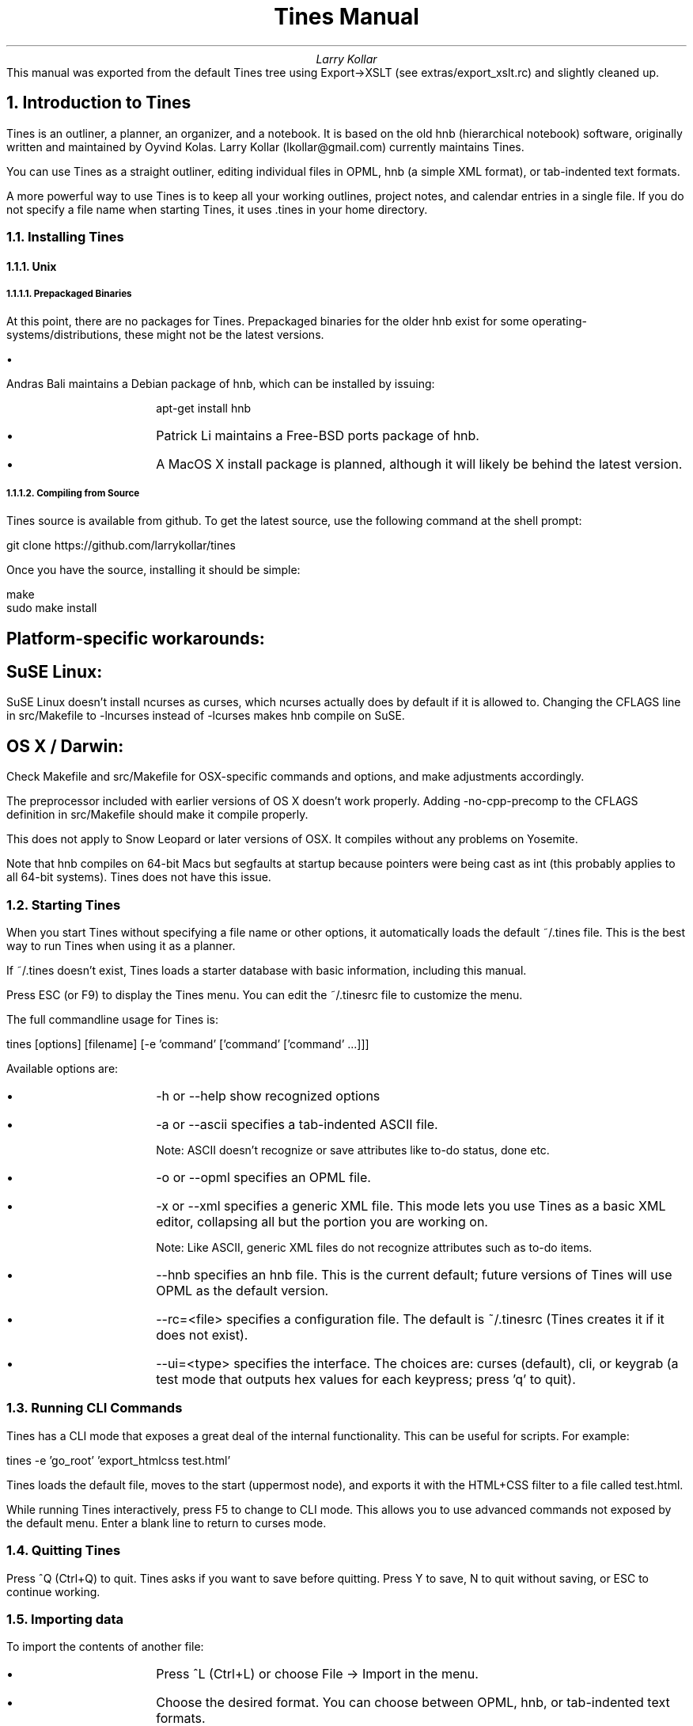 .nr PS 12p
.nr VS 14p
.nr PSINCR 2p
.nr GROWPS 4
.RP no
.TL
Tines Manual
.AU
Larry Kollar
.AB no
This manual was exported from the default Tines tree
using Export->XSLT (see extras/export_xslt.rc)
and slightly cleaned up.
.AE
.NH 1
Introduction to Tines
.LP
Tines is an outliner, a planner, an organizer, and a notebook. It is based on the old hnb (hierarchical notebook) software, originally written and maintained by Oyvind Kolas. Larry Kollar (lkollar@gmail.com) currently maintains Tines.
.LP
You can use Tines as a straight outliner, editing individual files in OPML, hnb (a simple XML format), or tab-indented text formats.
.LP
A more powerful way to use Tines is to keep all your working outlines, project notes, and calendar entries in a single file. If you do not specify a file name when starting Tines, it uses .tines in your home directory.
.NH 2
Installing Tines
.NH 3
Unix
.NH 4
Prepackaged Binaries
.LP
At this point, there are no packages for Tines. Prepackaged binaries for the older hnb exist for some operating-systems/distributions, these might not be the latest versions.
.IP \[bu] 4
Andras Bali maintains a Debian package of hnb, which can be installed by issuing:
.IP
apt-get install hnb
.IP \[bu] 4
Patrick Li maintains a Free-BSD ports package of hnb.
.IP \[bu] 4
A MacOS X install package is planned, although it will likely be behind the latest version.
.NH 4
Compiling from Source
.LP
Tines source is available from github. To get the latest source, use the following command at the shell prompt:
.LP
git clone https://github.com/larrykollar/tines
.LP
Once you have the source, installing it should be simple:
.LP
make
.br
sudo make install
.SH 5
Platform-specific workarounds:
.SH 5
SuSE Linux:
.LP
SuSE Linux doesn't install ncurses as curses, which ncurses actually does by default if it is allowed to. Changing the CFLAGS line in src/Makefile to -lncurses instead of -lcurses makes hnb compile on SuSE.
.SH 5
OS X / Darwin:
.LP
Check Makefile and src/Makefile for OSX-specific commands and options, and make adjustments accordingly.
.LP
The preprocessor included with earlier versions of OS X doesn't work properly. Adding -no-cpp-precomp to the CFLAGS definition in src/Makefile should make it compile properly.
.LP
This does not apply to Snow Leopard or later versions of OSX. It compiles without any problems on Yosemite.
.LP
Note that hnb compiles on 64-bit Macs but segfaults at startup because pointers were being cast as int (this probably applies to all 64-bit systems). Tines does not have this issue.
.NH 2
Starting Tines
.LP
When you start Tines without specifying a file name or other options, it automatically loads the default ~/.tines file. This is the best way to run Tines when using it as a planner.
.LP
If ~/.tines doesn't exist, Tines loads a starter database with basic information, including this manual.
.LP
Press ESC (or F9) to display the Tines menu. You can edit the ~/.tinesrc file to customize the menu.
.LP
The full commandline usage for Tines is:
.LP
tines [options] [filename] [-e 'command' ['command' ['command' ...]]]
.LP
Available options are:
.IP \[bu] 4
-h or --help show recognized options
.IP \[bu] 4
-a or --ascii specifies a tab-indented ASCII file.
.IP
Note: ASCII doesn't recognize or save attributes like to-do status, done etc.
.IP \[bu] 4
-o or --opml specifies an OPML file.
.IP \[bu] 4
-x or --xml specifies a generic XML file. This mode lets you use Tines as a basic XML editor, collapsing all but the portion you are working on.
.IP
Note: Like ASCII, generic XML files do not recognize attributes such as to-do items.
.IP \[bu] 4
--hnb specifies an hnb file. This is the current default; future versions of Tines will use OPML as the default version.
.IP \[bu] 4
--rc=<file> specifies a configuration file. The default is ~/.tinesrc (Tines creates it if it does not exist).
.IP \[bu] 4
--ui=<type> specifies the interface. The choices are: curses (default), cli, or keygrab (a test mode that outputs hex values for each keypress; press 'q' to quit).
.NH 2
Running CLI Commands
.LP
Tines has a CLI mode that exposes a great deal of the internal functionality. This can be useful for scripts. For example:
.LP
tines -e 'go_root' 'export_htmlcss test.html'
.LP
Tines loads the default file, moves to the start (uppermost node), and exports it with the HTML+CSS filter to a file called test.html.
.LP
While running Tines interactively, press F5 to change to CLI mode. This allows you to use advanced commands not exposed by the default menu. Enter a blank line to return to curses mode.
.NH 2
Quitting Tines
.LP
Press ^Q (Ctrl+Q) to quit. Tines asks if you want to save before quitting. Press Y to save, N to quit without saving, or ESC to continue working.
.NH 2
Importing data
.LP
To import the contents of another file:
.IP \[bu] 4
Press ^L (Ctrl+L) or choose File -> Import in the menu.
.IP \[bu] 4
Choose the desired format. You can choose between OPML, hnb, or tab-indented text formats.
.IP \[bu] 4
Enter the relative or full path of the filename you want to import.
.IP \[bu] 4
Tines imports the file contents under the current level.
.NH 2
Exporting data
.LP
To export the current file:
.IP \[bu] 4
Press ^E (Ctrl+E) or choose File -> Export from the menu.
.IP \[bu] 4
Choose the desired format: OPML, HTML, HTML+CSS, hnb, PostScript, or tab-indented text.
.IP \[bu] 4
Enter the relative or full path of the filename you want to write to.
.LP
Tines 1.10 provides a script in the "extras" directory that exports the selected subtree to a temporary file, then processes it using XSLT. This can be used to export an outline to a working format such as Markdown or Groff. See the extras/README file for setup details.
.NH 2
Printing
.LP
Tines does not support direct printing. You can export to PostScript and send that to your printer queue. You can also use HTML or HTML+CSS to print from a browser.
.NH 1
Using Outlines
.NH 2
Managing entries
.NH 3
Navigating
.LP
The arrow keys move among the entries. Up and Down move within the current level. Left moves to the parent entry. Right moves to the first child entries (or creates one).
.LP
To jump to an entry on the current level, enter the first few letters of that entry. Press Tab twice to enter the sub-level under the chosen entry.
.LP
PageUp and PageDown skip a large amount of entries up and down. Practically, they move you to the top or bottom of the current level.
.LP
Home jumps to the root (the first entry) of the tree.
.NH 3
Searching
.LP
To begin a search:
.IP \[bu] 4
Press ^F (Ctrl+F). Tines prompts you for a search term, then moves to the first entry containing the search term.
.IP \[bu] 4
To find the next occurrence of the search term, press Down or N.
.IP \[bu] 4
To find the previous occurrence press Up or P.
.IP \[bu] 4
To exit search mode at the current entry, press space or Return.
.IP \[bu] 4
To exit search mode and return to the node where you began the search, press ESC.
.NH 3
Moving entries
.LP
To move the current entry, hold Shift and press the arrow keys. This may not work on all computers or in UTF-8 terminal windows.
.LP
To 'grab' the current entry, press ^G (Ctrl+G). In Grab mode, use the arrow keys (without a modifier) to move the entry. Press Space or Return to confirm the move, or ESC to return the entry to its previous position.
.LP
To copy an entry, press ^C (Ctrl+C).
.LP
To cut an entry, press ^X (Ctrl+X).
.LP
To paste an entry below the current location, press ^V (Ctrl+V).
.NH 3
Adding entries
.LP
To add a new entry below the current one, press Insert or ^O (Ctrl+O). You will also immediately enter edit mode.
.LP
To add a new entry above the current one, press ^B (Ctrl+B).
.LP
To add a new entry at the bottom of the current level, type a unique string of characters and press Return.
.NH 3
Deleting entries
.LP
To delete the current entry, press Delete. If the entry has children, you will be asked to confirm the deletion.
.LP
To cut the current entry, press ^X (Ctrl+X). Tines does not confirm the action, but the data is available on the clipboard and can be pasted.
.NH 3
Indenting and Outdenting entries
.LP
Press > to move the current entry and all the following entries of the same level to be children of the preceding entry.
.LP
Press < to move the current entry and all the following entries of the same level to follow the parent of the preceding entry.
.NH 3
Expanding and Collapsing entries
.LP
To expand an entry to display its sub-entries, press the '+' key. This is a sticky expansion; Tines continues to display the sub-entry when you move away.
.LP
To hide expanded entries, press the '-' key.
.LP
To expand the entire outline, select File -> Expand All in the menu.
.LP
To collapse the entire outline, select File -> Collapse All in the menu.
.LP
To expand or collapse all entries under the current entry, select Entry -> Expand Subtree or Entry -> Collapse Subtree.
.NH 2
Editing entries
.LP
To edit the current entry, press Return.
.LP
In edit mode, the cursor keys move between the characters of the data in the entry instead among the entries.
.LP
The default editing shortcuts are:
.IP \[bu] 4
^A (Ctrl+A) or Home: moves to the beginning of the entry.
.IP \[bu] 4
^E (Ctrl+E) or End: moves to the end of the entry.
.IP \[bu] 4
^W (Ctrl+W) moves forward one word.
.IP \[bu] 4
^B (Ctrl+B) moves back one word.
.IP \[bu] 4
^S (Ctrl+S) splits the entry at the cursor.
.IP \[bu] 4
^J (Ctrl+J) joins the following entry to the current entry. Has no effect if the following entry has sub-entries.
.IP \[bu] 4
Return exits edit mode, keeping your changes.
.IP \[bu] 4
ESC exits edit mode, canceling your changes.
.NH 2
Spell-checking
.LP
Press F6 to spell-check the current entry. By default, tines uses ispell; you can specify a different spell-checker in ~/.tinesrc.
.LP
When the current entry is done:
.IP \[bu] 4
Press Space to spell check the next entry.
.IP \[bu] 4
Press Return to exit spell-checking and accept the changes.
.IP \[bu] 4
Press ESC to exit spell-checking and cancel changes.
.NH 2
Sorting entries
.LP
Use the Level menu to sort entries at the current level.
.IP \[bu] 4
Sort is a typical alphanumeric sort.
.IP \[bu] 4
Sort (desc.) sorts in reverse order.
.IP \[bu] 4
Shuffle randomizes the entries.
.NH 2
Setting the entry type
.LP
Press F3 to change the entry to a text type. A text entry has a "t" before the bullet. This can be used with XSLT stylesheets to transform an hnb or OPML file to a document with headings, body text, and bulleted lists. Press F3 again to revert the entry to a plain type.
.LP
Press ^T (Ctrl+T) to change the entry to a todo type. See "Planner Functions" below for more information.
.NH 1
Other features
.NH 2
Planner Functions
.LP
Besides its outlining capabilities, Tines has a number of features making it suitable as a planner. The Planner menu provides convenient access to these functions. You can customize and extend the Planner menu by editing ~/.tinesrc.
.NH 3
Todo-list mode
.LP
Press ^T (Ctrl+T) to toggle between a checkbox and a bullet for the current entry. When the entry has a checkbox, press ^D (Ctrl+D) to check or uncheck the box.
.LP
If an entry has a clear (not checked) box, and sub-entries with checkboxes, Tines shows a percentage of checked sub-entries instead of the empty box.
.NH 3
Inserting Calendar Entries
.LP
The Planner menu can insert entries for a specified month, or an entire year. The calendar entries are no different than other entries, besides being automatically inserted.
.LP
To insert a monthly calendar, select Planner -> Add Month... from the menu. You are prompted for the month (1-12) and year (four digits).
.LP
To insert a yearly calendar, select Planner -> Add Year... from the menu. You are prompted for the year (four digits).
.NH 3
Inserting Lists
.LP
The Planner menu also provides pre-formatted Actions, Waiting For, and Project lists. These types of lists are based on the 'Getting Things Done' (GTD) methodology, conceived by David Allen.
.LP
If you prefer a different methodology, you can modify the Planner menu (by editing ~/.tinesrc) as you see fit.
.NH 2
Using URLs
.LP
If an entry contains an URL, press ^A (Ctrl+A) to open that URL in a browser.
.LP
The default browser is lynx. The ~/.tinesrc file has a list of supported browsers; you can select any of them by commenting out the current selected 'web_command' line and uncommenting another.
.NH 2
Using Email addresses
.LP
If an entry contains an email address, press ^A (Ctrl+A) to open the configured mail client.
.LP
The default mail client is mutt. The ~/.tinesrc file has a short list of supported clients; you can select any of them by commenting out the current selected 'mail_command' line and uncommenting another.
.NH 1
Configuring Tines
.LP
When you start Tines for the first time, it creates a file named .tinesrc in your home directory. This file controls the default configuration. All the commandline functions are available for use in the configuration file.
.LP
For safety, make a copy of the configuration file and edit it as you see fit. If your copy is called test.tines, you can load it instead of the default configuration with the following command:
.LP
tines --rc=test.tines
.LP
If you edited your .tinesrc, and caused problems you cannot fix, delete or rename .tinesrc. Next time you start Tines, it wil reload a default configuration.
.LP
You can edit the configuration file in any text editor. The file is tab-indented, so you can use Tines to edit it with the following command:
.LP
tines -a ~/.tinesrc
.LP
Tines collapses each section; you can expand them as needed to focus only on the part you want.
.NH 2
Context
.LP
Contexts provide a convenient way to change keybindings, depending on what you are doing at any given moment. Tines provides four default contexts:
.IP \[bu] 4
main
.IP \[bu] 4
nodeedit
.IP \[bu] 4
lineedit
.IP \[bu] 4
confirm
.LP
You can define up to 12 custom contexts as well. To define or switch to a context, use the following command:
.LP
context \<name>
.NH 2
Macros
.LP
Tines supports macros. Macros are named collections of CLI commands that can be executed as needed. See the 'Commandline Reference' below for a list of Tines CLI commands.
.LP
To define a macro, use the following sequence of commands:
.LP
macro define macro_name
.br
cmd
.br
cmd...
.br
end
.LP
To execute a macro, use 'macro macro_name'
.NH 2
Key Bindings
.LP
Key bindings allow you to assign one or more actions to a keypress in a given context. Valid keys include:
.IP \[bu] 4
Any single character, including punctuation and similar characters. Case is significant; a and A can be bound to two different functions.
.IP \[bu] 4
The sequence '^X' to indicate a control character (Ctrl+X in this example). Note that Ctrl+H is named backspace2, and Ctrl+M is named return.
.IP \[bu] 4
Function keys f1 through f12
.IP \[bu] 4
Arrow keys: up, down, left, right. With Shift modifier: sleft, sright, sup, sdown.
.IP \[bu] 4
Navigation and editing keys: npage (page down), ppage (page up), home, end, return, enter, ins (insert), del (delete), backspace (0x7f), backspace2 (0x08), tab, esc, space
.IP \[bu] 4
The special key 'any' to indicate any unbound key. This can be used to set up a default action. Its usual purpose is to return an error message using 'bind any unbound'.
.LP
To set up a key binding, use the 'bind' command. Arguments are the key and the action. Substitute '..' for the key if you want to bind more actions to a single keypress. For example, the following key binding substitutes for an 'insert_above' command and is used in the default .tinesrc configuration:
.LP
bind ^B insert_below
.br
bind .. "movenode up"
.br
bind .. edit
.LP
Note that you have to enclose a command in quotes if it has an argument.
.NH 2
Helper Commands
.LP
These commands specify external utilities to invoke when the "action" command detects certain patterns in the current entry.
.NH 3
web_command <command>
.LP
Runs the specified command in response to an http:// action. This usually opens a web browser, but could be used with curl or wget to save a copy instead. Use the * character to substitute the URL.
.NH 3
mail_command <command>
.LP
Runs the specified command in response to an "@" action. This usually opens a mail client, but could be used to trigger other actions. Use the * character to substitute the email address.
.NH 3
spell_command <command>
.LP
Runs the specified command in response to the "spell" command. This usually opens a spell checker.
.NH 3
Related commands
.LP
The "system" command opens a shell and runs its argument as its command line. While it has no effect on the current database, it can be used to process an exported file.
.LP
If the "action" command runs on an entry that begins with "exec," Tines runs the rest of the line as a shell command.
.NH 1
Commandline Reference
.LP
Tines includes an extensive set of CLI commands.
.LP
The commands listed are sorted by function and the file name where they are defined.
.LP
To set a variable, use the command \<variable> \<value>.
.NH 2
Actions (actions.c)
.NH 3
system <command_string>
.LP
Opens a shell and runs the specified command.
.NH 3
action
.LP
Executes an external shell according to node content. It first checks the direct children, then the current node.
.LP
If it contains an http:// URL, the command described in browser_command is executed.
.LP
If it contains an '@' character, the characters surrounding it are interpreted as an email address and the mail_command is executed.
.LP
If the data starts with 'exec' the rest of the data is executed verbatim.
.NH 3
web_command <command_string>
.LP
The command executed when opening URLs. The detected URL replaces the * character.
.NH 3
mail_command <command_string>
.LP
The command executed when sending email. The address replaces the * character.
.NH 3
address (string)
.LP
The email address used as the parameter for mail_command.
.NH 2
Autosave (autosave.c)
.NH 3
tree_changed [increment]
.LP
An internal command, used to drive the autosave functionality. For large changes, pass a high number (around 1000) to make sure the changes are saved immediately. Otherwise, omit the increment.
.NH 3
autosave_check_timeout
.LP
Checks the timeout counter and autosaves if necessary.
.NH 3
autosave_timeout (integer)
.LP
The number of ticks before autosaving after change.
.NH 3
autosave_sync (integer)
.LP
A flag that determines whether the filesystem should be synced after autosave.
.NH 3
autosave_timer (integer)
.LP
The number of ticks since an unsaved change.
.NH 3
autosave_threshold (integer)
.LP
Autosave for every autosave_threshold nodes changed.
.NH 3
autosave_threshold_nodes_changed (integer)
.LP
The number of nodes changed since the last save.
.NH 2
Calendar (cal.c)
.NH 3
insert_cal <month> <year>
.LP
Inserts a monthly calendar below the current selection.
.IP \[bu] 4
<month>: 1-12
.IP \[bu] 4
<year>: the full (4-digit) year.
.NH 2
Macros (cli_macro.c)
.NH 3
macro [define] <cmd>
.LP
Defines or executes a macro.
.LP
When defining a macro, the commands following are part of the macro until reaching an 'end' command.
.NH 2
Clipboard (clipboard.c)
.NH 3
copy
.LP
Stores the current node and its sub-entries in the clipboard.
.NH 3
cut
.LP
Moves the current node and its subtree to the clipboard.
.NH 3
paste
.LP
Inserts the contents of the clipboard at the current position in the tree.
.NH 2
Event control (evilloop.c)
.NH 3
quit, q
.LP
Quits tines without prompting to save.
.NH 3
forced_up (integer)
.LP
If true, attempting to move beyond the first sibling moves to the parent entry.
.NH 3
forced_down (integer)
.LP
If true, attempting to move beyond the last sibling moves to the entry below the parent entry.
.NH 3
add_at_top (integer)
.LP
If true, items inserted automatically are added at the top (default 0, at the bottom).
.NH 2
Expand/collapse (expanded.c)
.NH 3
expand [--all|-a|--here|-h|--subtree]
.LP
Expands the current entry to show its sub-entries.
.IP \[bu] 4
Use the -a or --all option to expand all nodes in the tree.
.IP \[bu] 4
Use the -h or --here option to expand all descendents of the current node.
.IP \[bu] 4
Use the --subtree option to recursively expand all descendants of the current entry.
.NH 3
collapse [-a]
.LP
Collapse the current entry's sub-entries.
.IP \[bu] 4
Use the -a option to collapse all entries in the tree.
.IP \[bu] 4
Use the --subtree option to recursively collapse all descendants of the current entry.
.NH 2
File commands (file.c)
.NH 3
save
.LP
Saves the data.
.NH 3
revert
.LP
Reverts to the last saved version.
.NH 2
Import/export text (file_ascii.c)
.NH 3
export_ascii <filename>
.LP
Exports the tree as a tab-indented text file.
.NH 3
import_ascii <filename>
.LP
Imports a tab-indented text file below the current node.
.NH 3
ascii_margin (integer)
.LP
(present but not implemented) The margin that text export wraps at. Set to -1 to disable wrapping.
.NH 2
Import/export binary (file_binary.c)
.LP
These are internal commands used for autosave snapshots.
.NH 3
export_binary <filename>
.LP
Exports the tree as a binary file.
.NH 3
import_binary <filename>
.LP
Imports a binary file below the current node.
.NH 2
Import/export help (file_help.c)
.LP
These commands are used to generate embeddable text files for including into source. These functions will soon be deprecated as Tines will pull files from /usr/local/share in the near future.
.NH 3
export_help <filename>
.LP
Exports to help source format.
.NH 3
import_help <filename>
.LP
Imports help source format into the tree.
.NH 2
Import/export hnb (file_hnb.c)
.NH 3
export_hnb <filename>
.LP
Exports the tree in hnb format.
.NH 3
import_hnb <filename>
.LP
Imports an hnb file below the current node.
.NH 2
Import/export OPML (file_opml.c)
.NH 3
export_opml <filename>
.LP
Exports the tree as OPML.
.NH 3
import_opml <filename>
.LP
Imports an OPML file below the current node.
.NH 2
Import/export XML (file_xml.c)
.NH 3
import_xml <filename>
.LP
Imports an XML file below the current node.
.NH 3
export_xml <filename>
.LP
Exports the current node, its siblings, and all sublevels to 'filename' as XML markup.
.LP
Load an XML file with import_xml or tines -x file.xml to see how it looks inside tines.
.NH 3
xml_cuddle (integer)
.LP
If true, joins the data with nodes if there are no tags within the tag.
.NH 2
Export HTML (file_html.c)
.NH 3
export_html <filename>
.LP
Exports the tree as basic HTML.
.NH 3
export_htmlcss <filename>
.LP
Exports the tree as HTML with embedded CSS.
.NH 2
Export PostScript (file_ps.c)
.NH 3
export_ps <filename>
.LP
Exports the current entry, its siblings, and all sub-entries to a PostScript file suitable for printing.
.NH 2
Marks (mark.c)
.NH 3
set_mark <mark number>
.LP
Defines a location for use with 'go_mark'. The <mark_number> can be 0 through 9.
.NH 3
go_mark <mark_number>
.LP
Moves to a location saved with 'set_mark'.
.NH 2
Attributes (node.c)
.NH 3
att_set <attribute> <value>
.LP
Sets an attribute for the current entry.
.NH 3
att_get <attribute>
.LP
Returns the specified attribute value for the current entry.
.NH 3
att_clear
.LP
Removes the specified attribute.
.NH 3
att_list
.LP
Lists the text and attributes for the current entry.
.NH 2
Prefs (prefs.c)
.NH 3
format (string)
.LP
The format of the current file.
.NH 3
rc_file (string)
.LP
The path and name of the rc file in use (the default is ~/.tinesrc).
.NH 3
db_file (string)
.LP
The path and name of the file tines is using (the default is ~/.tines).
.NH 3
default_db_file (string)
.LP
The path and file name of the default file tines loads if no other file is available on the command line.
.NH 3
showpercent (integer)
.LP
If true, to-do entries with child to-do entries show a percentage of completed sub-entries.
.NH 3
fixedfocus (integer)
.LP
If true, moves the tree up and down around the selection bar, which remains about 1/3 of the way down the screen.
.NH 3
savepos (integer)
.LP
If true, saves the current position along with the data. Supported in both hnb and OPML formats.
.LP
On save, Tines inserts a \<?tines pos="x"?> processing instruction, where x is the current position. When reading the file, Tines sets the current position to the value found in the processing instruction.
.NH 3
readonly (integer)
.LP
If true, tines does not save any changes.
.NH 3
escdelay (integer)
.LP
Time, in milliseconds, Tines waits before assuming an ESC keypress is meant as an escape rather than part of a command sequence. The default is the value of the curses ESCDELAY variable.
.NH 2
Queries (query.c)
.NH 3
getquery <prompt>
.LP
Inputs a string from the user and puts it into the variable query.
.LP
The search function, and some of the export/import functions can use queries.
.NH 3
query (string)
.LP
The last query. May also be set as a variable.
.NH 2
Search (search.c)
.NH 3
search [-b|-f] <string>
.LP
Searches -b(ackward) or -f(orward) for the next entry with a substring matching the specified string.
.NH 2
Spellcheck (spell.c)
.NH 3
spell [-r]
.LP
Spellchecks the current node, or all children and following siblings recursively (if -r specified).
.LP
This function uses the command defined in 'spell_command'.
.NH 3
spell_command (string)
.LP
The command executed when spell checking a node.
.LP
Tines writes the entries to a temporary file.
.NH 2
Statistics (statcmd.c)
.NH 3
mem
.LP
Reports the memory usage of the application.
.NH 3
stats
.LP
Reports the number of items, leaf items and total number of words in the tree.
.NH 2
Current state (state.c)
.NH 3
save_state
.LP
Saves a temporary copy of the current tree and selected node in memory.
.NH 3
restore_state
.LP
Restores the copy of the tree saved with save_state.
.NH 2
Tree (tree_misc.c)
.NH 3
movenode <up|left|right|down>
.LP
Reposition the current node.
.NH 3
go <up|down|left|right|recurse|backrecurse|root|top|bottom>
.LP
Changes the current position in the tree:
.IP \[bu] 4
up/down: moves up or down in the current level.
.IP \[bu] 4
left: moves to the parent node.
.IP \[bu] 4
right: moves to the first child node. If no child node exists, tines creates one.
.IP \[bu] 4
root: moves to the top of the tree.
.IP \[bu] 4
top/bottom: moves to the first or last node.
.IP \[bu] 4
recurse: moves to the next node in the current level.
.IP \[bu] 4
backrecurse: moves to the first node in the current level.
.NH 3
outdent
.LP
Moves the active item and the following siblings one level to the left.
.NH 3
indent
.LP
Moves the active item and the following siblings one level to the right.
.NH 3
remove
.LP
Removes the active node. If the node has children, you have a chance to confirm the deletion.
.NH 3
commandline
.LP
Invokes the interactive command line in curses mode.
.NH 3
insert_below
.LP
Adds a new entry immediately below the active entry.
.NH 3
sort [-r|-a|-d]
.LP
Sorts the siblings of the currently selected node:
.IP \[bu] 4
-a=ascending
.IP \[bu] 4
-d=descending
.IP \[bu] 4
-r=random (shuffle)
.NH 3
toggle_todo
.LP
Toggles the visibility and usage of the checkbox for the current entry.
.NH 3
toggle_done
.LP
Toggles the checkbox for the currently active entry, if the entry has a checkbox.
.NH 3
toggle_text
.LP
Toggles the text marker for the current entry. (Introduced in 1.9.20.)
.NH 3
bind <key> <action> [parameter]
.LP
Binds the action to the specified key.
.LP
Use the virtual key '..' to bind subsequent actions; this allows binding multiple actions to a single keystroke.
.LP
The virtual key 'any' indicates any unbound keys. This can be used to produce an error message using 'bind any unbound'.
.NH 3
unbound
.LP
Outputs a message, indicating that the pressed key is not bound in the current context.
.NH 3
context <context>
.LP
Changes the current context.
.LP
Predefined contexts include 'main', 'lineedit', 'nodeedit', and 'confirm'. You can define other contexts as needed.
.NH 3
backspace
.LP
Erases the preceding character.
.NH 3
delete
.LP
Erases the following character.
.NH 3
left
.LP
Moves the cursor or selection left.
.NH 3
right
.LP
Moves the cursor or selection right.
.NH 3
up
.LP
Moves the cursor or selection up.
.NH 3
down
.LP
Moves the cursor or selection down.
.NH 3
pagedown
.LP
Moves down one page.
.NH 3
pageup
.LP
Moves up one page.
.NH 3
bkill_word
.LP
Erases the preceding word.
.NH 3
kill_word
.LP
Erases the following word.
.NH 3
bol
.LP
Moves the cursor to the beginning of line.
.NH 3
eol
.LP
Moves to the end of the line.
.NH 3
top
.LP
Moves to the topmost sibling of the current entry.
.NH 3
bottom
.LP
Moves to the bottommost sibling of the current entry.
.NH 3
skipword
.LP
Moves to the next word.
.NH 3
bskipword
.LP
Moves to the previous word.
.NH 3
cancel
.LP
Cancels editing of the node.
.NH 3
complete
.LP
Outputs the possible completions of the entered command or variable.
.NH 3
confirm
.LP
Confirms the question posed, (used in dialogs asking for the users' consent).
.NH 3
ignore
.LP
Ignores a pressed key without giving an error message.
.NH 3
join
.LP
Joins the currently edited node with the following sibling.
.NH 3
split
.LP
Splits the currently edited node at the cursor location.
.NH 3
kill_line
.LP
Erases the currently edited line.
.NH 3
kill_to_bol
.LP
Erases from the cursor to the beginning of the line.
.NH 3
kill_to_eol
.LP
Erases from the cursor to the end of the line.
.NH 2
Bindings (ui_binding.c)
.LP
Editing bindings and contexts.
.NH 3
Configuration commands
.NH 4
bind <key> <action> [parameter]
.LP
Creates a keybinding in the current context. The virtual key .. adds actions to the last-defined key, allowing a single key to perform multiple actions. Each context may have up to 255 key bindings.
.LP
The virtual key 'any' indicates any unbound keys. This can be used to produce an error message using 'bind any unbound'.
.NH 4
unbound
.LP
Displays an error message for keys not bound to another action.
.NH 4
ignore
.LP
Ignores the current input. Can be used to bind a key you want silently ignored.
.NH 4
confirm \<text>
.LP
Confirms the action.
.NH 4
context \<name>
.LP
Switches to the named context. The following contexts are predefined:
.IP \[bu] 4
main: the primary context for navigating through the tree.
.IP \[bu] 4
confirm: used to confirm a user action (such as deleting).
.IP \[bu] 4
nodeedit: used for editing a node.
.IP \[bu] 4
lineedit: not currently used.
.LP
You can define up to 12 custom contexts. The default .tinesrc configuration defines several contexts.
.NH 4
command \<param>
.LP
(executed in evilloop.c) Executes \<param> as a CLI command.
.NH 4
quit
.LP
(executed in evilloop.c) Quits without saving.
.NH 3
Movement commands (entry-level)
.NH 4
up
.LP
Moves the cursor or selection up.
.NH 4
down
.LP
Moves the cursor or selection down.
.NH 4
left
.LP
Moves the cursor or selection left.
.NH 4
right
.LP
Moves the cursor or selection right.
.NH 4
top
.LP
Moves to the topmost sibling of the current entry.
.NH 4
bottom
.LP
Moves to the last sibling of the current entry.
.NH 4
pageup
.LP
Moves up a page of entries.
.NH 4
pagedown
.LP
Moves down a page of entries.
.NH 3
Movement commands (edit-level)
.NH 4
bol
.LP
Moves to the beginning of the entry.
.NH 4
eol
.LP
Moves to the end of the entry.
.NH 4
skipword
.LP
Moves to the beginning of the next word.
.NH 4
bskipword
.LP
Moves the cursor to the beginning of the first word to the left of the cursor.
.NH 3
Editing commands
.NH 4
backspace
.LP
Deletes the character to the left of the cursor.
.NH 4
delete
.LP
Deletes the character under the cursor.
.NH 4
kill_word
.LP
Deletes the word under the cursor.
.NH 4
bkill_word
.LP
Deletes the word to the left of the cursor.
.NH 4
kill_to_bol
.LP
Deletes all the text from the cursor to the beginning of the entry.
.NH 4
kill_to_eol
.LP
Deletes all the text from the cursor to the end of the entry.
.NH 4
kill_line
.LP
Deletes the line under the cursor.
.NH 4
cancel
.LP
Cancels edit mode without saving changes.
.NH 4
complete
.LP
Outputs possible completions of the partially-entered command or variable name.
.NH 4
join
.LP
Combines the subsequent entry with the following entry.
.NH 4
split
.LP
Splits the entry at the cursor position.
.NH 2
CLI Commands (ui_cli.c, libcli/cli.c)
.NH 3
add <string>
.LP
Inserts a new entry at the end of the current level, containing the specified string.
.LP
Note: The position does not move. To operate on the new entry, use 'go bottom' to move to the entry.
.NH 3
ls
.LP
Lists the nodes at the current level.
.NH 3
addc <parent> <string>
.LP
Inserts a new entry under the node named <parent>, with the text specified in <string>.
.NH 3
cd <path>
.LP
Moves to a different part of the tree.
.NH 3
pwd
.LP
Echoes the current path.
.NH 3
show_vars
.LP
Lists all defined variables and their values.
.NH 3
temp_str (string)
.LP
A temporary string variable for use in macros.
.NH 2
Node formatting (ui_draw.c)
.NH 3
display_format <format string>
.LP
Defines how each node is displayed. The format string syntax is:
.IP \[bu] 4
spaces: literal spaces
.IP \[bu] 4
i<width>: indents the specified width in characters
.IP \[bu] 4
-: inserts a bullet
.IP \[bu] 4
d: inserts the actual node data
.IP \[bu] 4
x<width>: reserved
.LP
A typical format string is 'i4- d'.
.NH 3
bullet_leaf <string>
.LP
The format for entries with no sub-entries.
.LP
Example: ' *'
.NH 3
bullet_parent <string>
.LP
The format for entries with unexpanded sub-entries.
.LP
Example: ' +'
.NH 3
bullet_parent_expanded <string>
.LP
The format for entries with expanded sub-entries.
.LP
Example: ' -'
.NH 3
bullet_todo_parent_undone <string>
.LP
The format for unchecked to-do entries with sub-entries.
.LP
Example: '[ ]'
.NH 3
bullet_todo_parent_done <string>
.LP
The format for checked to-do entries with sub-entries.
.LP
Example: '[X]'
.NH 3
bullet_todo_leaf_undone <string>
.LP
The format for unchecked to-do entries with no sub-entries.
.LP
Example: '[ ]'
.NH 3
bullet_todo_leaf_done <string>
.LP
The format for checked to-do entries with no sub-entries.
.LP
Example: '[X]'
.NH 3
bullet_textleaf <string>
.LP
The format for text entries with no sub-entries.
.LP
Example: 't *'
.NH 3
bullet_textparent <string>
.LP
The format for text entries with collapsed sub-entries.
.LP
Example: 't +'
.NH 3
bullet_textparent_expanded <string>
.LP
The format for text entries with expanded sub-entries.
.LP
Example: 't -'
.NH 2
Node editor (ui_edit.c)
.NH 3
edit
.LP
Invokes the node editor for the current node.
.NH 2
Menu definition (ui_menu.c)
.NH 3
menu <menu> <text> <cmd>
.LP
Defines a menu entry.
.IP \[bu] 4
<menu> specifies the menu name.
.IP \[bu] 4
<text> specifies the entry text.
.IP \[bu] 4
<cmd> specifies the associated command, macro, or context.
.NH 2
Messages (ui_overlay.c)
.NH 3
helptext <help for context>
.LP
Defines the help text for the current context.
.LP
The character | alternates between the menuitem and the menutext styles.
.LP
|| is the escape sequence for a single pipe.
.NH 3
status [-c|--clear] <message>
.LP
Adds 'message' as the newest status line.
.LP
Use -c or --clear to clear all pending status messages off the screen.
.LP
BUG: Currently, specifying -c or --clear omits the message.
.NH 3
echo [-c|--clear] <message>
.LP
Alias for status.
.NH 2
Style (ui_style.c)
.NH 3
style <element> <fgcolor/bgcolor> <attributes>
.LP
Changes the drawing style of <element>. Available elements are: menuitem, menutext, parentnode, node, bullet, selected, parentselected and background.

